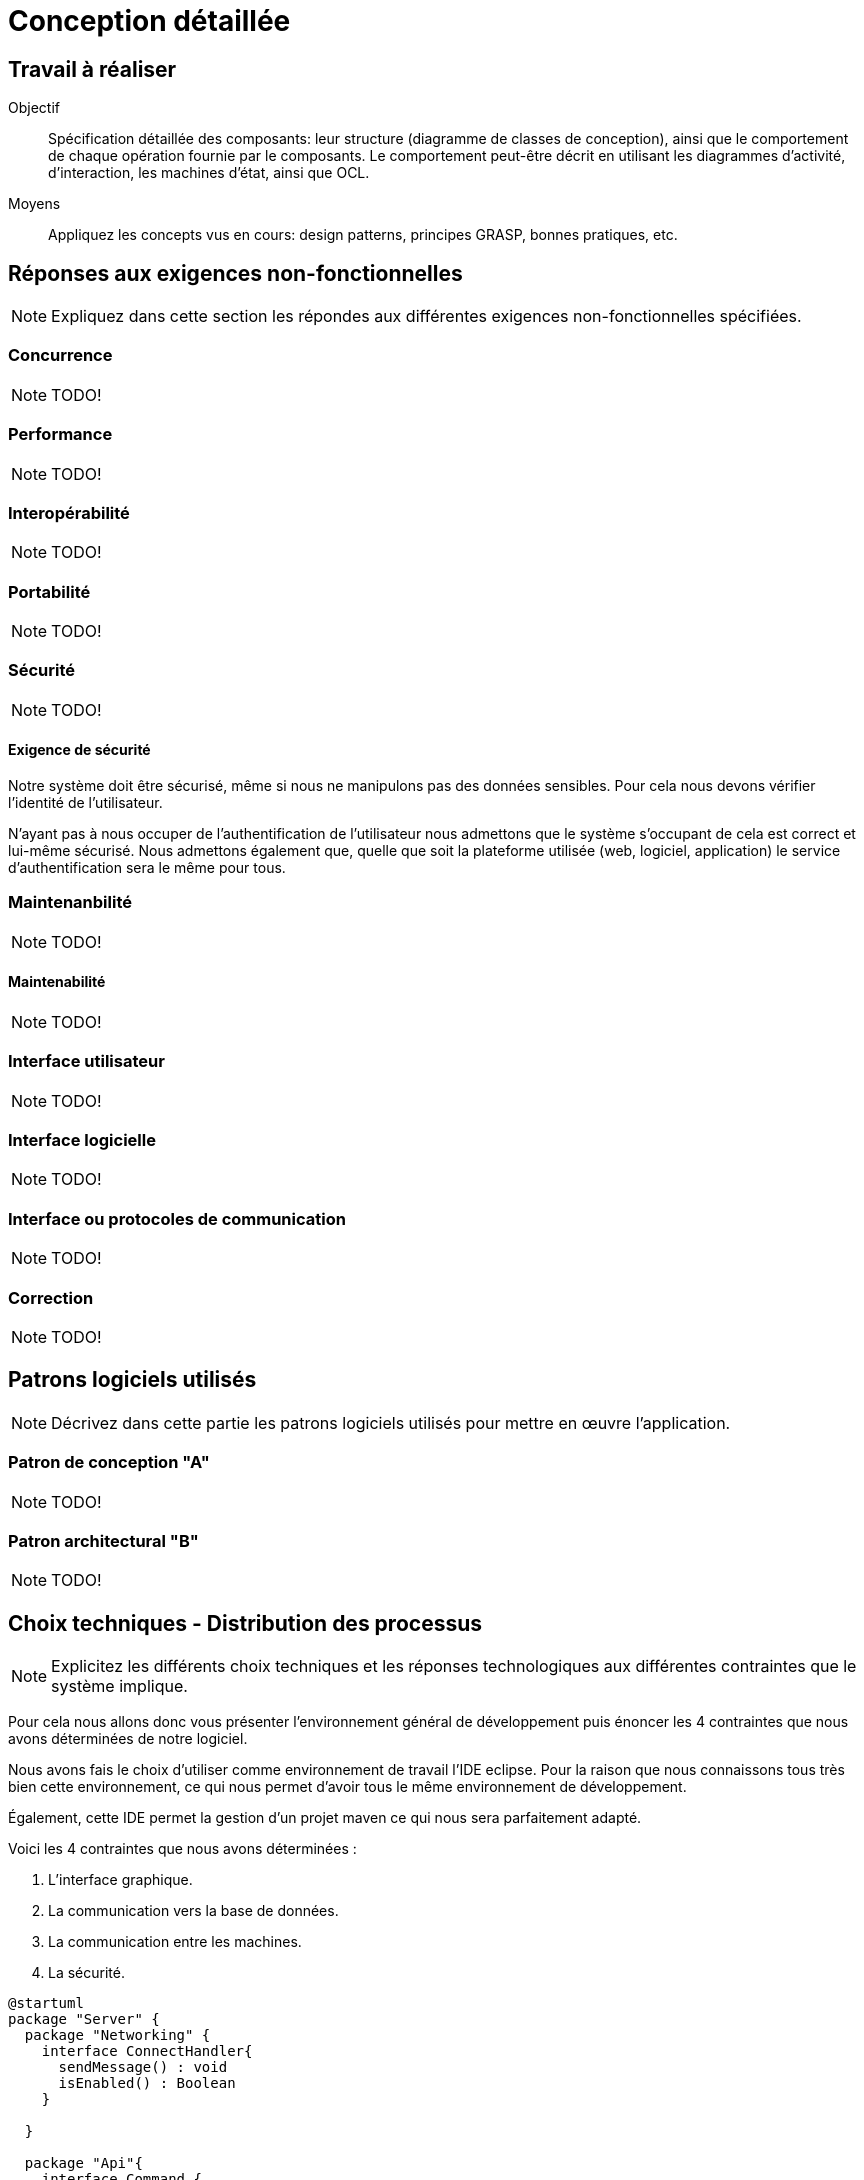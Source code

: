 = Conception détaillée

== Travail à réaliser

// ainsi que de décrire comment vous répondez aux différentes exigences non-fonctionnelles.

Objectif::
Spécification détaillée des composants: leur structure (diagramme de classes de conception), ainsi que le comportement de chaque opération fournie par le composants. Le comportement peut-être décrit en utilisant les diagrammes d'activité, d'interaction, les machines d'état, ainsi que OCL.

Moyens::
Appliquez les concepts vus en cours: design patterns, principes GRASP, bonnes pratiques, etc.




== Réponses aux exigences non-fonctionnelles

[NOTE]
====
Expliquez dans cette section les répondes aux différentes exigences non-fonctionnelles spécifiées.
====

=== Concurrence

NOTE: TODO!

=== Performance

NOTE: TODO!

=== Interopérabilité

NOTE: TODO!


=== Portabilité

NOTE: TODO!

=== Sécurité

NOTE: TODO!

==== Exigence de sécurité

Notre système doit être sécurisé, même si nous ne manipulons pas des données sensibles. Pour cela nous devons vérifier l'identité de l'utilisateur.


N'ayant pas à nous occuper de l'authentification de l'utilisateur nous admettons que le système s'occupant de cela est correct et lui-même sécurisé. Nous admettons également que, quelle que soit la plateforme utilisée (web, logiciel, application) le service d'authentification sera le même pour tous.

=== Maintenanbilité

NOTE: TODO!

==== Maintenabilité

NOTE: TODO!

=== Interface utilisateur

NOTE: TODO!

=== Interface logicielle

NOTE: TODO!

=== Interface ou protocoles de communication

NOTE: TODO!

=== Correction

NOTE: TODO!

== Patrons logiciels utilisés

NOTE: Décrivez dans cette partie les patrons logiciels utilisés pour mettre en œuvre l'application.


=== Patron de conception "A"

NOTE: TODO!

=== Patron architectural "B"

NOTE: TODO!

== Choix techniques - Distribution des processus

[NOTE]
====
Explicitez les différents choix techniques et les réponses technologiques aux différentes contraintes que le système implique.
====

Pour cela nous allons donc vous présenter l'environnement général de développement puis énoncer les 4 contraintes que nous avons déterminées de notre logiciel.

Nous avons fais le choix d'utiliser comme environnement de travail l'IDE eclipse.
Pour la raison que nous connaissons tous très bien cette environnement, ce qui nous permet d'avoir tous le même environnement de développement.

Également, cette IDE permet la gestion d'un projet maven ce qui nous sera parfaitement adapté.

Voici les 4 contraintes que nous avons déterminées :

. L'interface graphique.
. La communication vers la base de données.
. La communication entre les machines.
. La sécurité.

[plantuml]
....
@startuml
package "Server" {
  package "Networking" {
    interface ConnectHandler{
      sendMessage() : void 
      isEnabled() : Boolean
    }
    
  }
  
  package "Api"{
    interface Command {
      execute() : void
    }
    
    
  }
  
  package "Game"{
    
  }
  package "Core"{
    package "Commands"{
      abstract Trade {}
      Trade <|--- TradeWithPlayer
      Trade <|--- TradeWithNonPlayerEntity
      Trade <|--- AcceptTrade
      class TradeWithPlayer{
      }
      class TradeWithNonPlayerEntity{
      }
      class AcceptTrade{
      }
      class BuyCard{
      }
      class MoveThieve{
      }
      class Build{
      }
      class ActiveCard{
      }
      class ping{
      }
      class ActivateThieve{
      }
      class Victory{
      }
    }
    
  }
  
}

package "Client" {
}
....
